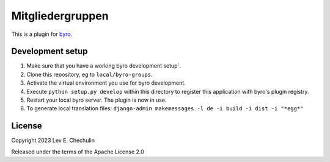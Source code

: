 Mitgliedergruppen
==========================

This is a plugin for `byro`_. 

Development setup
-----------------

1. Make sure that you have a working byro development setup`.

2. Clone this repository, eg to ``local/byro-groups``.

3. Activate the virtual environment you use for byro development.

4. Execute ``python setup.py develop`` within this directory to register this application with byro's plugin registry.

5. Restart your local byro server. The plugin is now in use.

6. To generate local translation files: ``django-admin makemessages -l de -i build -i dist -i "*egg*"``


License
-------

Copyright 2023 Lev E. Chechulin

Released under the terms of the Apache License 2.0


.. _byro: https://github.com/byro/byro
